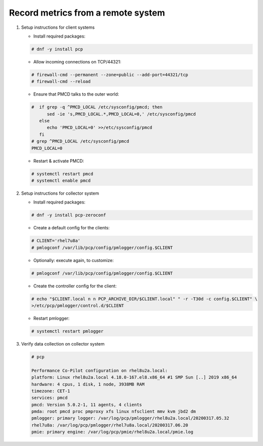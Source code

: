 .. _RecordMetricsFromRemoteSystem:

Record metrics from a remote system
###############################################

1. Setup instructions for client systems

   * Install required packages:

   .. code-block:: bash

      # dnf -y install pcp
   
   * Allow incoming connections on TCP/44321:

   .. code-block:: bash

      # firewall-cmd --permanent --zone=public --add-port=44321/tcp
      # firewall-cmd --reload

   * Ensure that PMCD talks to the outer world:

   .. code-block:: bash

      #  if grep -q ^PMCD_LOCAL /etc/sysconfig/pmcd; then
            sed -ie 's,PMCD_LOCAL.*,PMCD_LOCAL=0,' /etc/sysconfig/pmcd
         else
            echo 'PMCD_LOCAL=0' >>/etc/sysconfig/pmcd
         fi
      # grep ^PMCD_LOCAL /etc/sysconfig/pmcd
      PMCD_LOCAL=0

   * Restart & activate PMCD:

   .. code-block:: bash

      # systemctl restart pmcd
      # systemctl enable pmcd

2. Setup instructions for collector system

   * Install required packages:

   .. code-block:: bash

      # dnf -y install pcp-zeroconf


   * Create a default config for the clients:

   .. code-block:: bash

      # CLIENT='rhel7u8a'
      # pmlogconf /var/lib/pcp/config/pmlogger/config.$CLIENT

   * Optionally: execute again, to customize:

   .. code-block:: bash

      # pmlogconf /var/lib/pcp/config/pmlogger/config.$CLIENT

   * Create the controller config for the client:

   .. code-block:: bash

      # echo "$CLIENT.local n n PCP_ARCHIVE_DIR/$CLIENT.local" " -r -T30d -c config.$CLIENT" \
      >/etc/pcp/pmlogger/control.d/$CLIENT

   * Restart pmlogger:

   .. code-block:: bash

      # systemctl restart pmlogger

3. Verify data collection on collector system

   .. code-block:: bash

      # pcp

      Performance Co-Pilot configuration on rhel8u2a.local:
      platform: Linux rhel8u2a.local 4.18.0-167.el8.x86_64 #1 SMP Sun [..] 2019 x86_64
      hardware: 4 cpus, 1 disk, 1 node, 3938MB RAM
      timezone: CET-1
      services: pmcd
      pmcd: Version 5.0.2-1, 11 agents, 4 clients
      pmda: root pmcd proc pmproxy xfs linux nfsclient mmv kvm jbd2 dm
      pmlogger: primary logger: /var/log/pcp/pmlogger/rhel8u2a.local/20200317.05.32
      rhel7u8a: /var/log/pcp/pmlogger/rhel7u8a.local/20200317.06.20
      pmie: primary engine: /var/log/pcp/pmie/rhel8u2a.local/pmie.log
